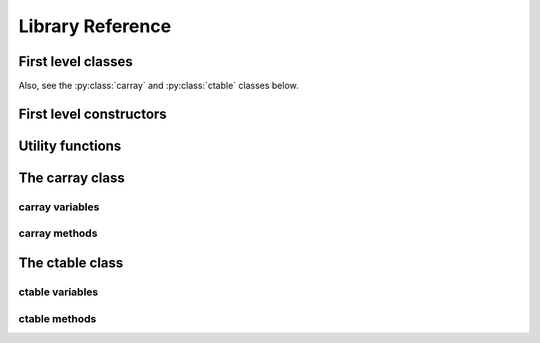-----------------
Library Reference
-----------------

First level classes
===================

.. py:class:: cparams(clevel=5, shuffle=True)

    Class to host parameters for compression and other filters.

    Parameters:
      clevel : int (0 <= clevel < 10)
        The compression level.
      shuffle : bool
        Whether the shuffle filter is active or not.

    Notes:
      The shuffle filter may be automatically disable in case it is
      non-sense to use it (e.g. itemsize == 1).

Also, see the :py:class:`carray` and :py:class:`ctable` classes below.

First level constructors
========================

.. py:function:: arange([start,] stop[, step,], dtype=None, **kwargs)

    Return evenly spaced values within a given interval.

    Values are generated within the half-open interval ``[start,
    stop)`` (in other words, the interval including `start` but
    excluding `stop`).  For integer arguments the function is
    equivalent to the Python built-in `range
    <http://docs.python.org/lib/built-in-funcs.html>`_ function, but
    returns a carray rather than a list.

    Parameters:
      start : number, optional
        Start of interval.  The interval includes this value.  The default
        start value is 0.
      stop : number
        End of interval.  The interval does not include this value.
      step : number, optional
        Spacing between values.  For any output `out`, this is the
        distance between two adjacent values, ``out[i+1] - out[i]``.
        The default step size is 1.  If `step` is specified, `start`
        must also be given.
      dtype : dtype
        The type of the output array.  If `dtype` is not given, infer
        the data type from the other input arguments.
      kwargs : list of parameters or dictionary
        Any parameter supported by the carray constructor.

    Returns:
      out : carray
        Array of evenly spaced values.

        For floating point arguments, the length of the result is
        ``ceil((stop - start)/step)``.  Because of floating point overflow,
        this rule may result in the last element of `out` being greater
        than `stop`.

.. py:function:: eval(expression, **kwargs)

    Evaluate an `expression` and return the result as a carray object.

    Parameters:
      expression : string
        A string forming an expression, like '2*a+3*b'. The values for
        'a' and 'b' are variable names to be taken from the calling
        function's frame.  These variables may be scalars, carrays or
        NumPy arrays.
      kwargs : list of parameters or dictionary
        Any parameter supported by the carray constructor.

    Returns:
      out : carray object
        The outcome of the expression.  You can taylor the
        properties of this carray by passing additional arguments
        supported by carray constructor in `kwargs`.

.. py:function:: fill(shape, dflt=None, dtype=float, **kwargs)

    Return a new carray object of given shape and type, filled with `dflt`.

    Parameters:
      shape : int
        Shape of the new array, e.g., ``2``.  Only 1-d shapes supported.
      dflt : Python or NumPy scalar
        The value to be used during the filling process.  If None, values are
        filled with zeros.  Also, the resulting carray will have this value as
        its `dflt` value.
      dtype : data-type, optional
        The desired data-type for the array, e.g., `numpy.int8`.  Default is
        `numpy.float64`.
      kwargs : list of parameters or dictionary
        Any parameter supported by the carray constructor.

    Returns:
      out : carray
        Array filled with `dflt` values with the given shape and dtype.

.. py:function:: fromiter(iterable, dtype, count, **kwargs)

    Create a carray/ctable from an `iterable` object.

    Parameters:
      iterable : iterable object
        An iterable object providing data for the carray.
      dtype : numpy.dtype instance
        Specifies the type of the outcome object.
      count : int
        The number of items to read from iterable. If set to -1, means
        that the iterable will be used until exhaustion (not
        recommended, see note below).
      kwargs : list of parameters or dictionary
        Any parameter supported by the carray/ctable constructors.

    Returns:
      out : a carray/ctable object

    Notes:
      Please specify `count` to both improve performance and to save
      memory.  It allows `fromiter` to avoid looping the iterable
      twice (which is slooow).  It avoids memory leaks to happen too
      (which can be important for large iterables).

.. py:function:: ones(shape, dtype=float, **kwargs)

    Return a new carray object of given shape and type, filled with ones.

    Parameters:
      shape : int
        Shape of the new array, e.g., ``2``.  Only 1-d shapes supported.
      dtype : data-type, optional
        The desired data-type for the array, e.g., `numpy.int8`.  Default is
        `numpy.float64`.
      kwargs : list of parameters or dictionary
        Any parameter supported by the carray constructor.

    Returns:
      out : carray
        Array of ones with the given shape and dtype.

.. py:function:: zeros(shape, dtype=float, **kwargs)

    Return a new carray object of given shape and type, filled with zeros.

    Parameters:
      shape : int
        Shape of the new array, e.g., ``2``.  Only 1-d shapes supported.
      dtype : data-type, optional
        The desired data-type for the array, e.g., `numpy.int8`.  Default is
        `numpy.float64`.
      kwargs : list of parameters or dictionary
        Any parameter supported by the carray constructor.

    Returns:
      out : carray
        Array of zeros with the given shape and dtype.


Utility functions
=================

.. py:function:: blosc_set_nthreads(nthreads)

    Set the number of threads that Blosc can use.

    Parameters:
      nthreads : int
        The desired number of threads to use.

    Returns:
      out : int
        The previous setting for the number of threads.

.. py:function:: blosc_version()

    Return the version of the Blosc library.

.. py:function:: detect_number_of_cores()

    Return the number of cores on a system.

.. py:function:: set_nthreads(nthreads)

    Set the number of threads to be used during carray operation.

    This affects to both Blosc and Numexpr (if available).

    Parameters:
      nthreads : int
        The number of threads to be used during carray operation.

    See also:
      :py:func:`blosc_set_nthreads`


.. py:function:: test()

    Run all the tests in the test suite.


The carray class
================

.. py:class:: carray(array, cparams=None, dtype=None, dflt=None, expectedlen=None, chunklen=None)

  A compressed and enlargeable in-memory data container.

  `carray` exposes a series of methods for dealing with the compressed
  container in a NumPy-like way.

  Parameters:
    array : an unidimensional NumPy-like object
      This is taken as the input to create the carray.  It can be any Python
      object that can be converted into a NumPy object.  The data type of
      the resulting carray will be the same as this NumPy object.
    cparams : instance of the `cparams` class, optional
      Parameters to the internal Blosc compressor.
    dtype : NumPy dtype
      Force this `dtype` for the carray (rather than the `array` one).
    dflt : Python or NumPy scalar
      The value to be used for enlarging the carray.  If None, the default is
      filling with zeros.
    expectedlen : int, optional
      A guess on the expected length of this carray.  This will serve to
      decide the best `chunklen` used for compression and memory I/O
      purposes.
    chunklen : int, optional
      The number of items that fits on a chunk.  By specifying it you can
      explicitely set the chunk size used for compression and memory I/O.
      Only use it if you know what are you doing.


carray variables
----------------

.. py:attribute:: cbytes

    The compressed size of this object (in bytes).

.. py:attribute:: chunklen

    The number of items that fits into a chunk.

.. py:attribute:: cparams

    The compression parameters for this object.

.. py:attribute:: dtype

    The NumPy dtype for this object.

.. py:attribute:: len

    The length of this object.

.. py:attribute:: nbytes

    The original (uncompressed) size of this object (in bytes).

.. py:attribute:: shape

    The shape of this object.


carray methods
--------------

.. py:method:: append(array)

    Append a numpy `array` to this instance.

    Parameters:
      array : NumPy-like object
        The array to be appended.  Must be compatible with shape and type of
        the carray.

    Returns:
      out : int
        The number of elements appended.


.. py:method:: copy(**kwargs)

    Return a copy of this object.

    Parameters:
      kwargs : list of parameters or dictionary
        Any parameter supported by the carray constructor.

    Returns:
      out : carray object
        The copy of this object.


.. py:method:: iter(start=0, stop=None, step=1)

    Iterator with `start`, `stop` and `step` bounds.

    Parameters:
      start : int
        The starting item.
      stop : int
        The item after which the iterator stops.
      step : int
        The number of items incremented during each iteration.  Cannot be
        negative.

    Returns:
      out : iterator


.. py:method:: sum(dtype=None)

    Return the sum of the array elements.

    Parameters:
      dtype : NumPy dtype
        The desired type of the output.  If ``None``, the dtype of `self` is
        used.

    Return value:
      out : NumPy scalar with `dtype`

.. py:method:: where(boolarr)

    Iterator that returns values of this object where `boolarr` is true.

    Parameters:
      boolarr : a carray or NumPy array of boolean type

    Returns:
      out : iterator

    See also:
      :py:func:`wheretrue`

.. py:method:: wheretrue()

    Iterator that returns indices where this object is true.  Only useful for
    boolean carrays.

    Returns:
      out : iterator

    See Also:
      :py:func:`where`


The ctable class
================

.. py:class:: ctable(cols, names=None, **kwargs)

    This class represents a compressed, column-wise, in-memory table.

    Create a new ctable from `cols` with optional `names`.  The
    columns are carray objects.

    Parameters:
      cols : tuple or list of carray/ndarray objects, or structured ndarray
        The list of column data to build the ctable object.
        This can also be a pure NumPy structured array.
      names : list of strings or string
        The list of names for the columns.  Alternatively, it can be
        specified as a string such as 'f0 f1' or 'f0, f1'.  If not
        passed, the names will be chosen as 'f0' for the first column,
        'f1' for the second and so on so forth (NumPy convention).
      kwargs : list of parameters or dictionary
        Allows to pass additional arguments supported by carray
        constructors in case new carrays need to be built.

    Notes:
      Columns passed as carrays are not be copied, so their settings
      will stay the same, even if you pass additional arguments
      (cparams, chunklen...).


ctable variables
----------------

.. py:attribute:: cbytes

    The compressed size of this object (in bytes).

.. py:attribute:: cols

    The ctable columns (dict).

.. py:attribute:: cparams

    The compression parameters for this object.

.. py:attribute:: dtype

    The NumPy dtype for this object.

.. py:attribute:: len

    The length of this object.

.. py:attribute:: names

   The names of the columns (list).

.. py:attribute:: nbytes

    The original (uncompressed) size of this object (in bytes).

.. py:attribute:: shape

    The shpe of this object.


ctable methods
--------------

.. py:method:: addcol(newcol, name=None, pos=None, **kwargs)

    Add a new `newcol` carray or ndarray as column.

    Parameters:
      newcol : carray or ndarray
        If a carray is passed, no conversion will be carried out.
        If conversion to a carray has to be done, `kwargs` will
        apply.
      name : string, optional
        The name for the new column.  If not passed, it will
        receive an automatic name.
      pos : int, optional
        The column position.  If not passed, it will be appended
        at the end.
      kwargs : list of parameters or dictionary
        Any parameter supported by the carray constructor.

    Notes:
      You should not specificy both `name` and `pos` arguments,
      unless they are compatible.

    See also:
      :py:func:`delcol`


.. py:method:: append(rows)

    Append `rows` to this ctable.

    Parameters:
      rows : list/tuple of scalar values, NumPy arrays or carrays
        It also can be a NumPy record, a NumPy recarray, or
        another ctable.


.. py:method:: copy(**kwargs)

    Return a copy of this ctable.

    Parameters:
      kwargs : list of parameters or dictionary
        Any parameter supported by the carray/ctable constructor.

    Returns:
      out : ctable object
        The copy of this ctable.

.. py:method:: delcol(name=None, pos=None)

    Remove the column named `name` or in position `pos`.

    Parameters:
      name: string, optional
        The name of the column to remove.
      pos: int, optional
        The position of the column to remove.

    Notes:
      You must specify at least a `name` or a `pos`.  You should
      not specificy both `name` and `pos` arguments, unless they
      are compatible.

    See also:
      :py:func:`addcol`


.. py:method:: eval(expression, **kwargs)

    Evaluate the `expression` on columns and return the result.

    Parameters:
      expression : string
        A string forming an expression, like '2*a+3*b'. The values
        for 'a' and 'b' are variable names to be taken from the
        calling function's frame.  These variables may be column
        names in this table, scalars, carrays or NumPy arrays.
      kwargs : list of parameters or dictionary
        Any parameter supported by the carray constructor.

    Returns:
      out : carray object
        The outcome of the expression.  You can taylor the
        properties of this carray by passing additional arguments
        supported by carray constructor in `kwargs`.


.. py:method:: iter(start=0, stop=None, step=1, outcols=None)

    Iterator with `start`, `stop` and `step` bounds.

    Parameters:
      start : int
        The starting item.
      stop : int
        The item after which the iterator stops.
      step : int
        The number of items incremented during each iteration.  Cannot be
        negative.
      outcols : list of strings or string
        The list of column names that you want to get back in results.
        Alternatively, it can be specified as a string such as 'f0 f1'
        or 'f0, f1'.  If None, all the columns are returned.  If the
        special name 'nrow__' is present, the number of row will be
        included in output.

    Returns:
      out : iterable

.. py:method:: where(expression, outcols=None)

    Iterate over rows where `expression` is true.

    Parameters:
      expression : string or carray
        A boolean Numexpr expression or a boolean carray.
      outcols : list of strings or string
        The list of column names that you want to get back in results.
        Alternatively, it can be specified as a string such as 'f0 f1'
        or 'f0, f1'.  If None, all the columns are returned.  If the
        special name 'nrow__' is present, the number of row will be
        included in output.

    Returns:
      out : iterable
        This iterable returns rows as NumPy structured types (i.e. they
        support being mapped either by position or by name).



